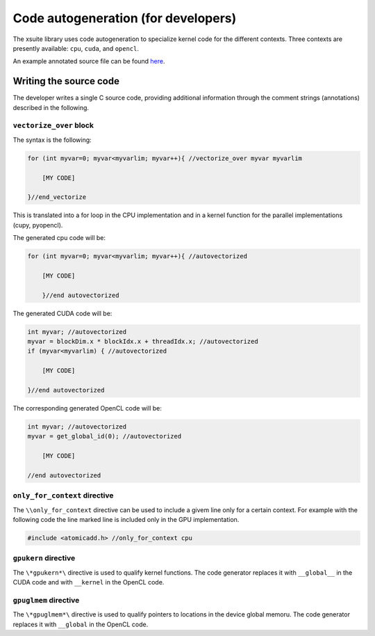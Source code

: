 Code autogeneration (for developers)
====================================

The xsuite library uses code autogeneration to specialize kernel code for the different contexts.
Three contexts are presently available: ``cpu``, ``cuda``,  and ``opencl``.

An example annotated source file can be found `here <https://github.com/xsuite/xfields/blob/master/xfields/src/linear_interpolators.h>`_.

Writing the source code
-----------------------

The developer writes a single C source code, providing additional information through the comment strings (annotations) described in the following.

``vectorize_over`` block
~~~~~~~~~~~~~~~~~~~~~~~~

The syntax is the following:

.. code-block:: C

    for (int myvar=0; myvar<myvarlim; myvar++){ //vectorize_over myvar myvarlim

        [MY CODE]

    }//end_vectorize

This is translated into a for loop in the CPU implementation and in a kernel function for the parallel implementations (cupy, pyopencl).

The generated cpu code will be:

.. code-block:: C

    for (int myvar=0; myvar<myvarlim; myvar++){ //autovectorized

        [MY CODE]

        }//end autovectorized

The generated CUDA code will be:

.. code-block:: C

    int myvar; //autovectorized
    myvar = blockDim.x * blockIdx.x + threadIdx.x; //autovectorized
    if (myvar<myvarlim) { //autovectorized

        [MY CODE]

    }//end autovectorized

The corresponding generated OpenCL code will be:

.. code-block:: C

    int myvar; //autovectorized
    myvar = get_global_id(0); //autovectorized

        [MY CODE]

    //end autovectorized


``only_for_context`` directive
~~~~~~~~~~~~~~~~~~~~~~~~~~~~~~~
The ``\\only_for_context`` directive can be used to include a givem line only for a certain context.
For example with the following code the line marked line is included only in the GPU implementation.

.. code-block:: C

    #include <atomicadd.h> //only_for_context cpu

``gpukern`` directive
~~~~~~~~~~~~~~~~~~~~~

The ``\*gpukern*\`` directive is used to qualify kernel functions. The code generator replaces it with ``__global__`` in the CUDA code and with ``__kernel`` in the OpenCL code.


``gpuglmem`` directive
~~~~~~~~~~~~~~~~~~~~~~~

The ``\*gpuglmem*\`` directive is used to qualify pointers to locations in the device global memoru. The code generator replaces it with ``__global`` in the OpenCL code.










